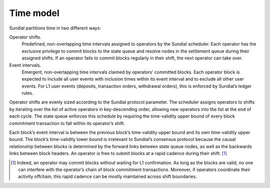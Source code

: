 Time model
==========

Sundial partitions time in two different ways:

Operator shifts.
   Predefined, non-overlapping time intervals assigned to operators by
   the Sundial scheduler. Each operator has the exclusive privilege to
   commit blocks to the state queue and resolve nodes in the settlement
   queue during their assigned shifts. If an operator fails to commit
   blocks regularly in their shift, the next operator can take over.

Event intervals.
   Emergent, non-overlapping time intervals claimed by operators’
   committed blocks. Each operator block is expected to include all user
   events with inclusion times within its event interval and to exclude
   all other user events. For L1 user events (deposits, transaction
   orders, withdrawal orders), this is enforced by Sundial’s ledger
   rules.

Operator shifts are evenly sized according to the Sundial protocol
parameter. The scheduler assigns operators to shifts by iterating over
the list of active operators in key-descending order, allowing new
operators into the list at the end of each cycle. The state queue
enforces this schedule by requiring the time-validity upper bound of
every block commitment transaction to fall within its operator’s shift.

Each block’s event interval is between the previous block’s
time-validity upper bound and its own time-validity upper bound. The
block’s time-validity lower bound is irrelevant to Sundial’s consensus
protocol because the causal relationship between blocks is determined by
the forward links between state queue nodes, as well as the backwards
links between block headers. An operator is free to submit blocks at a
rapid cadence during their shift.  [1]_

.. figure:: \subfix{../images/time-model.pdf}
   :alt: Sundial time model. Each rectangle shows a block’s
   time-validity interval. The color indicates the operator who must
   have committed the block. The top axis shows the operator shifts. The
   bottom axis shows the event intervals.
   :name: fig:time-model

   Sundial time model. Each rectangle shows a block’s time-validity
   interval. The color indicates the operator who must have committed
   the block. The top axis shows the operator shifts. The bottom axis
   shows the event intervals. 

.. [1]
   Indeed, an operator may commit blocks without waiting for L1
   confirmation. As long as the blocks are valid, no one can interfere
   with the operator’s chain of block commitment transactions. Moreover,
   if operators coordinate their activity offchain, this rapid cadence
   can be mostly maintained across shift boundaries.
